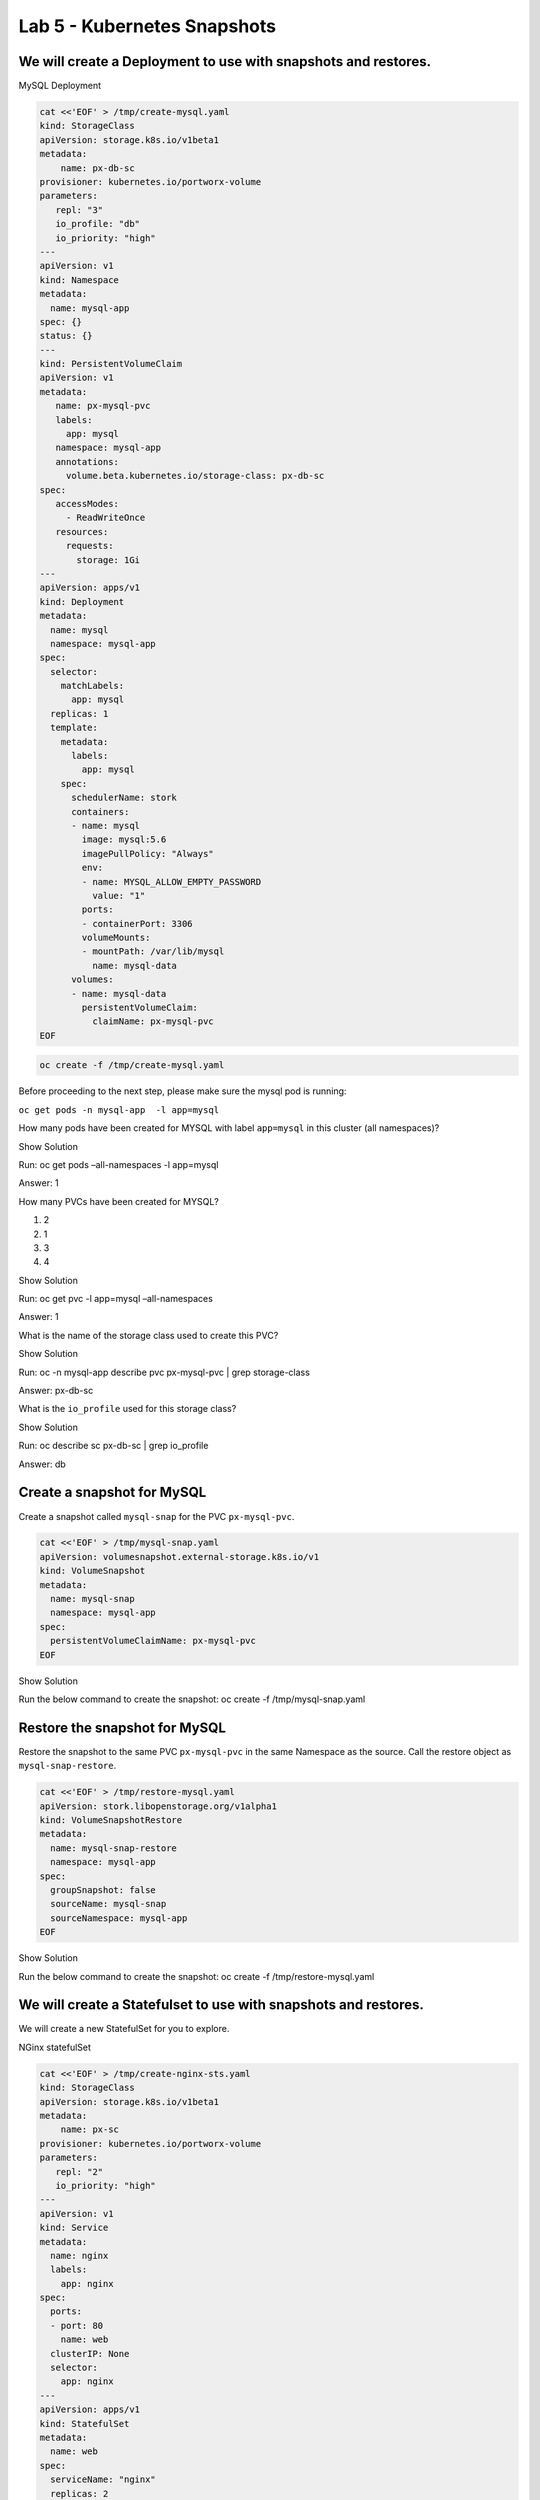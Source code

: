 =========================================
Lab 5 - Kubernetes Snapshots
=========================================

We will create a Deployment to use with snapshots and restores.
---------------------------------------------------------------

MySQL Deployment

.. code:: text

   cat <<'EOF' > /tmp/create-mysql.yaml
   kind: StorageClass
   apiVersion: storage.k8s.io/v1beta1
   metadata:
       name: px-db-sc
   provisioner: kubernetes.io/portworx-volume
   parameters:
      repl: "3"
      io_profile: "db"
      io_priority: "high"
   ---
   apiVersion: v1
   kind: Namespace
   metadata:
     name: mysql-app
   spec: {}
   status: {}
   ---
   kind: PersistentVolumeClaim
   apiVersion: v1
   metadata:
      name: px-mysql-pvc
      labels:
        app: mysql
      namespace: mysql-app
      annotations:
        volume.beta.kubernetes.io/storage-class: px-db-sc
   spec:
      accessModes:
        - ReadWriteOnce
      resources:
        requests:
          storage: 1Gi
   ---
   apiVersion: apps/v1
   kind: Deployment
   metadata:
     name: mysql
     namespace: mysql-app
   spec:
     selector:
       matchLabels:
         app: mysql
     replicas: 1
     template:
       metadata:
         labels:
           app: mysql
       spec:
         schedulerName: stork
         containers:
         - name: mysql
           image: mysql:5.6
           imagePullPolicy: "Always"
           env:
           - name: MYSQL_ALLOW_EMPTY_PASSWORD
             value: "1"
           ports:
           - containerPort: 3306
           volumeMounts:
           - mountPath: /var/lib/mysql
             name: mysql-data
         volumes:
         - name: mysql-data
           persistentVolumeClaim:
             claimName: px-mysql-pvc
   EOF

.. code:: text

   oc create -f /tmp/create-mysql.yaml

Before proceeding to the next step, please make sure the mysql pod is
running:

``oc get pods -n mysql-app  -l app=mysql``

How many pods have been created for MYSQL with label ``app=mysql`` in
this cluster (all namespaces)?

.. raw:: html

   <details>

.. raw:: html

   <summary style="color:green">

Show Solution

.. raw:: html

   </summary>

.. raw:: html

   <hr style="background-color:green">

Run: oc get pods –all-namespaces -l app=mysql

.. raw:: html

   <p style="color:red">

Answer: 1

.. raw:: html

   </p>

.. raw:: html

   <hr style="background-color:green">

.. raw:: html

   </details>

How many PVCs have been created for MYSQL?

1. 2
2. 1
3. 3
4. 4

.. raw:: html

   <details>

.. raw:: html

   <summary style="color:green">

Show Solution

.. raw:: html

   </summary>

.. raw:: html

   <hr style="background-color:green">

Run: oc get pvc -l app=mysql –all-namespaces

.. raw:: html

   <p style="color:red">

Answer: 1

.. raw:: html

   </p>

.. raw:: html

   <hr style="background-color:green">

.. raw:: html

   </details>

What is the name of the storage class used to create this PVC?

.. raw:: html

   <details>

.. raw:: html

   <summary style="color:green">

Show Solution

.. raw:: html

   </summary>

.. raw:: html

   <hr style="background-color:green">

Run: oc -n mysql-app describe pvc px-mysql-pvc \| grep storage-class

.. raw:: html

   <p style="color:red">

Answer: px-db-sc

.. raw:: html

   </p>

.. raw:: html

   <hr style="background-color:green">

.. raw:: html

   </details>

What is the ``io_profile`` used for this storage class?

.. raw:: html

   <details>

.. raw:: html

   <summary style="color:green">

Show Solution

.. raw:: html

   </summary>

.. raw:: html

   <hr style="background-color:green">

Run: oc describe sc px-db-sc \| grep io_profile

.. raw:: html

   <p style="color:red">

Answer: db

.. raw:: html

   </p>

.. raw:: html

   <hr style="background-color:green">

.. raw:: html

   </details>

Create a snapshot for MySQL
---------------------------

Create a snapshot called ``mysql-snap`` for the PVC ``px-mysql-pvc``.

.. code:: text

   cat <<'EOF' > /tmp/mysql-snap.yaml
   apiVersion: volumesnapshot.external-storage.k8s.io/v1
   kind: VolumeSnapshot
   metadata:
     name: mysql-snap
     namespace: mysql-app
   spec:
     persistentVolumeClaimName: px-mysql-pvc
   EOF

.. raw:: html

   <details>

.. raw:: html

   <summary style="color:green">

Show Solution

.. raw:: html

   </summary>

.. raw:: html

   <hr style="background-color:green">

Run the below command to create the snapshot: oc create -f
/tmp/mysql-snap.yaml

.. raw:: html

   <hr style="background-color:green">

.. raw:: html

   </details>

Restore the snapshot for MySQL
------------------------------

Restore the snapshot to the same PVC ``px-mysql-pvc`` in the same
Namespace as the source. Call the restore object as
``mysql-snap-restore``.

.. code:: text

   cat <<'EOF' > /tmp/restore-mysql.yaml
   apiVersion: stork.libopenstorage.org/v1alpha1
   kind: VolumeSnapshotRestore
   metadata:
     name: mysql-snap-restore
     namespace: mysql-app
   spec:
     groupSnapshot: false
     sourceName: mysql-snap
     sourceNamespace: mysql-app
   EOF

.. raw:: html

   <details>

.. raw:: html

   <summary style="color:green">

Show Solution

.. raw:: html

   </summary>

.. raw:: html

   <hr style="background-color:green">

Run the below command to create the snapshot: oc create -f
/tmp/restore-mysql.yaml

.. raw:: html

   <hr style="background-color:green">

.. raw:: html

   </details>

We will create a Statefulset to use with snapshots and restores.
----------------------------------------------------------------

We will create a new StatefulSet for you to explore.

NGinx statefulSet

.. code:: text

   cat <<'EOF' > /tmp/create-nginx-sts.yaml
   kind: StorageClass
   apiVersion: storage.k8s.io/v1beta1
   metadata:
       name: px-sc
   provisioner: kubernetes.io/portworx-volume
   parameters:
      repl: "2"
      io_priority: "high"
   ---
   apiVersion: v1
   kind: Service
   metadata:
     name: nginx
     labels:
       app: nginx
   spec:
     ports:
     - port: 80
       name: web
     clusterIP: None
     selector:
       app: nginx
   ---
   apiVersion: apps/v1
   kind: StatefulSet
   metadata:
     name: web
   spec:
     serviceName: "nginx"
     replicas: 2
     selector:
       matchLabels:
         app: nginx
     template:
       metadata:
         labels:
           app: nginx
       spec:
         containers:
         - name: nginx
           image: k8s.gcr.io/nginx-slim:0.8
           ports:
           - containerPort: 80
             name: web
           volumeMounts:
           - name: www
             mountPath: /usr/share/nginx/html
     volumeClaimTemplates:
     - metadata:
         name: www
         annotations:
           volume.beta.kubernetes.io/storage-class: px-sc
       spec:
         accessModes: [ "ReadWriteOnce" ]
         resources:
           requests:
             storage: 1Gi
   EOF

.. code:: text

   oc create -f /tmp/create-nginx-sts.yaml

Before proceeding to the next step, please make sure all the resources
are up:

``oc get pods  -l app=nginx``

Note: Please wait until both pods are in a ``Running`` state.

Create a snapshot for Nginx
---------------------------

Create a group snapshot called ``nginx-group-snap`` for the PVC’s of the
nginx StatefulSet.

.. code:: text

   cat <<'EOF' > /tmp/nginx-snap.yaml
   apiVersion: stork.libopenstorage.org/v1alpha1
   kind: GroupVolumeSnapshot
   metadata:
     name: nginx-group-snap
   spec:
     pvcSelector:
       matchLabels:
         app: nginx
     restoreNamespaces:
      - default
   EOF

.. raw:: html

   <details>

.. raw:: html

   <summary style="color:green">

Show Solution

.. raw:: html

   </summary>

.. raw:: html

   <hr style="background-color:green">

Run the below command to create the snapshot: oc create -f
/tmp/nginx-snap.yaml

.. raw:: html

   <hr style="background-color:green">

.. raw:: html

   </details>

Restore the snapshot for Nginx
------------------------------

Restore the snapshot taken for the pod ``web-0`` to a new PVC
``web-clone-0`` in the ``default`` namespace.

.. code:: text

   cat <<'EOF' > /tmp/restore-nginx.yaml
   apiVersion: v1
   kind: PersistentVolumeClaim
   metadata:
     name: web-clone-0
     annotations:
       snapshot.alpha.kubernetes.io/snapshot: nginx-group-snap-www-web-0-<snapshot_id>
   spec:
     accessModes:
        - ReadWriteOnce
     storageClassName: stork-snapshot-sc
     resources:
       requests:
         storage: 1Gi
   EOF

.. raw:: html

   <details>

.. raw:: html

   <summary style="color:green">

Show Solution

.. raw:: html

   </summary>

.. raw:: html

   <hr style="background-color:green">

Use this command to find the volumesnapshot identifier for web-0: oc
describe volumesnapshot.volumesnapshot \| grep “web-0” Copy the
identifier that will be found in the Name after
“nginx-group-snap-www-web-0-” Now, use the below template to create a
clone from the volumesnapshot for PVC of ‘pod - 0’ of the nginx
StatefulSet: You must modify the yaml file to add the volumesnapshot
identifier for web-0 vi /tmp/restore-nginx.yaml Create the restore
object after editing. oc apply -f /tmp/restore-nginx.yaml

.. raw:: html

   <hr style="background-color:green">

.. raw:: html

   </details>
